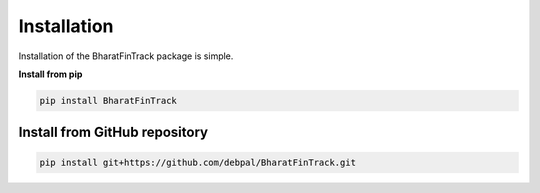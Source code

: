============
Installation
============

Installation of the BharatFinTrack package is simple. 


**Install from pip**

.. code-block:: console

    pip install BharatFinTrack



Install from GitHub repository
------------------------------

.. code-block:: console

    pip install git+https://github.com/debpal/BharatFinTrack.git
